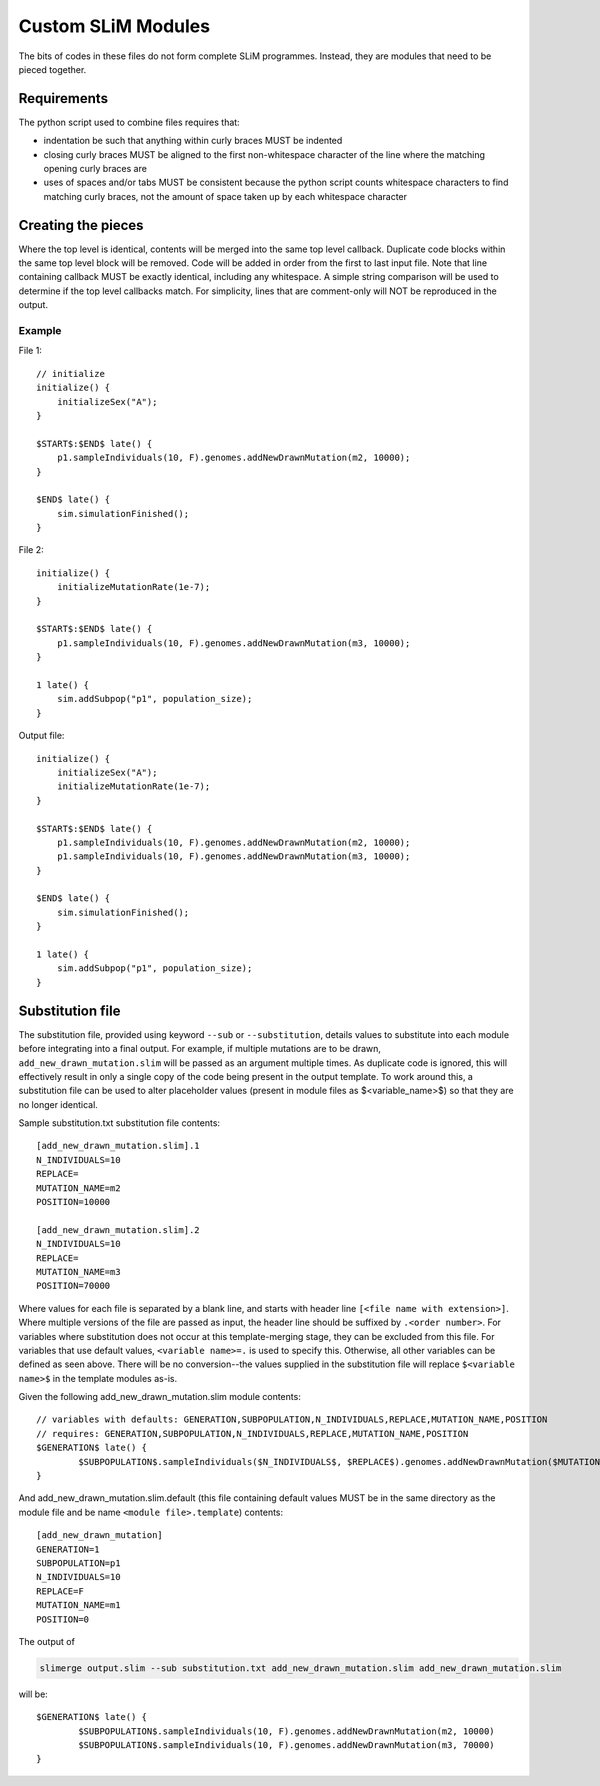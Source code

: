 Custom SLiM Modules
===================

The bits of codes in these files do not form complete SLiM programmes. Instead, they are modules that need to be pieced together.

Requirements
------------

The python script used to combine files requires that:

* indentation be such that anything within curly braces MUST be indented
* closing curly braces MUST be aligned to the first non-whitespace character of the line where the matching opening curly braces are
* uses of spaces and/or tabs MUST be consistent because the python script counts whitespace characters to find matching curly braces, not the amount of space taken up by each whitespace character


Creating the pieces
-------------------

Where the top level is identical, contents will be merged into the same top level callback. Duplicate code blocks within the same top level block will be removed. Code will be added in order from the first to last input file. Note that line containing callback MUST be exactly identical, including any whitespace. A simple string comparison will be used to determine if the top level callbacks match. For simplicity, lines that are comment-only will NOT be reproduced in the output.

Example
+++++++

File 1::

  // initialize
  initialize() {
      initializeSex("A");
  }

  $START$:$END$ late() {
      p1.sampleIndividuals(10, F).genomes.addNewDrawnMutation(m2, 10000);
  }

  $END$ late() {
      sim.simulationFinished();
  }

File 2::

  initialize() {
      initializeMutationRate(1e-7);
  }

  $START$:$END$ late() {
      p1.sampleIndividuals(10, F).genomes.addNewDrawnMutation(m3, 10000);
  }

  1 late() {
      sim.addSubpop("p1", population_size);
  }

Output file::

  initialize() {
      initializeSex("A");
      initializeMutationRate(1e-7);
  }

  $START$:$END$ late() {
      p1.sampleIndividuals(10, F).genomes.addNewDrawnMutation(m2, 10000);
      p1.sampleIndividuals(10, F).genomes.addNewDrawnMutation(m3, 10000);
  }

  $END$ late() {
      sim.simulationFinished();
  }

  1 late() {
      sim.addSubpop("p1", population_size);
  }


Substitution file
-----------------

The substitution file, provided using keyword ``--sub`` or ``--substitution``, details values to substitute into each module before integrating into a final output. For example, if multiple mutations are to be drawn, ``add_new_drawn_mutation.slim`` will be passed as an argument multiple times. As duplicate code is ignored, this will effectively result in only a single copy of the code being present in the output template. To work around this, a substitution file can be used to alter placeholder values (present in module files as $<variable_name>$) so that they are no longer identical.

Sample substitution.txt substitution file contents::

  [add_new_drawn_mutation.slim].1
  N_INDIVIDUALS=10
  REPLACE=
  MUTATION_NAME=m2
  POSITION=10000

  [add_new_drawn_mutation.slim].2
  N_INDIVIDUALS=10
  REPLACE=
  MUTATION_NAME=m3
  POSITION=70000

Where values for each file is separated by a blank line, and starts with header line ``[<file name with extension>]``. Where multiple versions of the file are passed as input, the header line should be suffixed by ``.<order number>``. For variables where substitution does not occur at this template-merging stage, they can be excluded from this file. For variables that use default values, ``<variable name>=.`` is used to specify this. Otherwise, all other variables can be defined as seen above. There will be no conversion--the values supplied in the substitution file will replace ``$<variable name>$`` in the template modules as-is.

Given the following add_new_drawn_mutation.slim module contents::

  // variables with defaults: GENERATION,SUBPOPULATION,N_INDIVIDUALS,REPLACE,MUTATION_NAME,POSITION
  // requires: GENERATION,SUBPOPULATION,N_INDIVIDUALS,REPLACE,MUTATION_NAME,POSITION
  $GENERATION$ late() {
          $SUBPOPULATION$.sampleIndividuals($N_INDIVIDUALS$, $REPLACE$).genomes.addNewDrawnMutation($MUTATION_NAME$, $POSITION$)
  }

And add_new_drawn_mutation.slim.default (this file containing default values MUST be in the same directory as the module file and be name ``<module file>.template``) contents::

  [add_new_drawn_mutation]
  GENERATION=1
  SUBPOPULATION=p1
  N_INDIVIDUALS=10
  REPLACE=F
  MUTATION_NAME=m1
  POSITION=0

The output of

.. code-block::
   
   slimerge output.slim --sub substitution.txt add_new_drawn_mutation.slim add_new_drawn_mutation.slim

will be::

  $GENERATION$ late() {
          $SUBPOPULATION$.sampleIndividuals(10, F).genomes.addNewDrawnMutation(m2, 10000)
          $SUBPOPULATION$.sampleIndividuals(10, F).genomes.addNewDrawnMutation(m3, 70000)
  }
